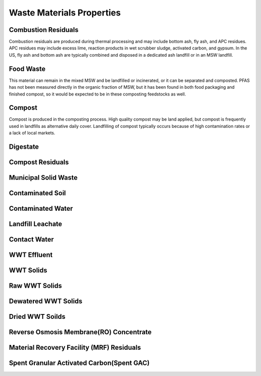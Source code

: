 ==========================
Waste Materials Properties
==========================


.. _CombustionResiduals:

Combustion Residuals
====================
Combustion residuals are produced during thermal processing and may include bottom ash, fly ash, and APC residues.
APC residues may include excess lime, reaction products in wet scrubber sludge, activated carbon, and gypsum. In 
the US, fly ash and bottom ash are typically combined and disposed in a dedicated ash landfill or in an MSW landfill. 

.. image:: /Images/WasteMaterials/CombustionResiduals.jpg
   :scale: 100 %
   :alt: alternate text
   :align: left

.. _FoodWaste:

Food Waste
==========
This material can remain in the mixed MSW and be landfilled or incinerated, or it can be separated and composted.
PFAS has not been measured directly in the organic fraction of MSW, but it has been found in both food packaging
and finished compost, so it would be expected to be in these composting feedstocks as well. 

.. image:: /Images/WasteMaterials/FoodWaste.jpg
   :scale: 100 %
   :alt: alternate text
   :align: left




.. _Compost:

Compost
=======
Compost is produced in the composting process. High quality compost may be land applied, but compost is frequently
used in landfills as alternative daily cover. Landfilling of compost typically occurs because of high contamination
rates or a lack of local markets.

.. image:: /Images/WasteMaterials/Compost.jpg
   :scale: 100 %
   :alt: alternate text
   :align: left





.. _Digestate:

Digestate
=========





.. _CompostResiduals:

Compost Residuals
===================









.. _MSW:

Municipal Solid Waste
=====================






.. _ContaminatedSoil:

Contaminated Soil
=================





.. _ContaminatedWater:

Contaminated Water
==================





.. _LFLeachate:

Landfill Leachate
==================








.. _ContactWater:

Contact Water
=============







.. _WWTEffluent:

WWT Effluent
============






.. _WWTSolids:

WWT Solids
==========




.. _RawWWTSolids:

Raw WWT Solids
===============





.. _DewateredWWTSolids:

Dewatered WWT Solids
====================





.. _DriedWWTSolids:

Dried WWT Soilds
================






.. _ROConcentrate:

Reverse Osmosis Membrane(RO) Concentrate
=========================================






.. _MRFResiduals:

Material Recovery Facility (MRF) Residuals 
==========================================







.. _SpentGAC:

Spent Granular Activated Carbon(Spent GAC)
==========================================



